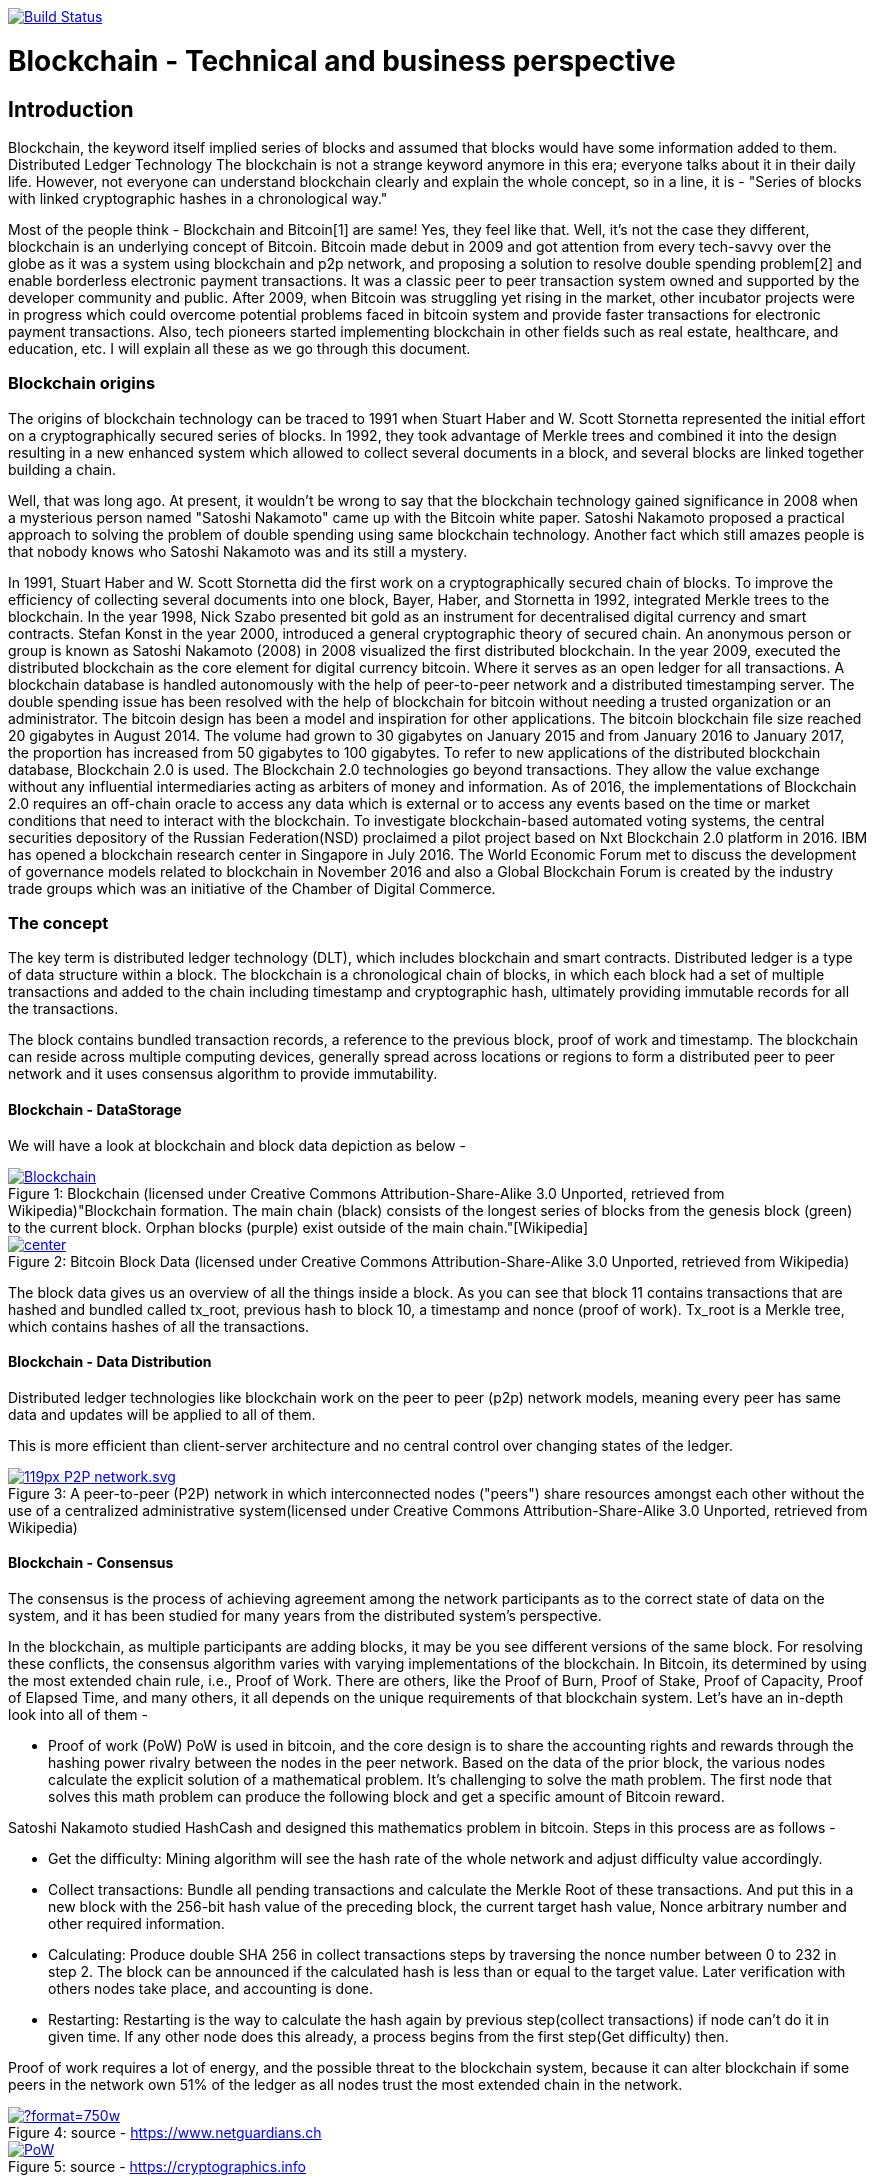 image:https://travis-ci.org/akhampariya/blockchainpaper.svg?branch=master["Build Status", link="https://travis-ci.org/akhampariya/blockchainpaper"]

= Blockchain - Technical and business perspective
:showtitle:
:page-title: Blockchain - Technical and business perspective
:page-description: This is a report compiling the study on blockchain from technical and business perspective

== Introduction

Blockchain, the keyword itself implied series of blocks and assumed that blocks would have some information added to them. Distributed Ledger Technology
The blockchain is not a strange keyword anymore in this era; everyone talks about it in their daily life.
However, not everyone can understand blockchain clearly and explain the whole concept, so in a line, it is - "Series of blocks with linked cryptographic hashes in a chronological way."

Most of the people think - Blockchain and Bitcoin[1] are same! Yes, they feel like that. Well, it's not the case they different, blockchain is an underlying concept of Bitcoin.
Bitcoin made debut in 2009 and got attention from every tech-savvy over the globe as it was a system using blockchain and p2p network, and proposing a solution to resolve double spending problem[2] and enable borderless electronic payment transactions. It was a classic peer to peer transaction system owned and supported by the developer community and public. After 2009, when Bitcoin was struggling yet rising in the market, other incubator projects were in progress which could overcome potential problems faced in bitcoin system and provide faster transactions for electronic payment transactions. Also, tech pioneers started implementing blockchain in other fields such as real estate, healthcare, and education, etc. I will explain all these as we go through this document. 

=== Blockchain origins

The origins of blockchain technology can be traced to 1991 when Stuart Haber and W. Scott Stornetta represented the initial effort on a cryptographically secured series of blocks. In 1992, they took advantage of Merkle trees and combined it into the design resulting in a new enhanced system which allowed to collect several documents in a block, and several blocks are linked together building a chain.

Well, that was long ago. At present, it wouldn't be wrong to say that the blockchain technology gained significance in 2008 when a mysterious person named "Satoshi Nakamoto" came up with the Bitcoin white paper. Satoshi Nakamoto proposed a practical approach to solving the problem of double spending using same blockchain technology. Another fact which still amazes people is that nobody knows who Satoshi Nakamoto was and its still a mystery.

In 1991, Stuart Haber and W. Scott Stornetta did the first work on a cryptographically
secured chain of blocks. To improve the efficiency of collecting several documents into one block,
Bayer, Haber, and Stornetta in 1992, integrated Merkle trees to the blockchain.
In the year 1998, Nick Szabo presented bit gold as an instrument for decentralised digital currency
and smart contracts. Stefan Konst in the year 2000, introduced a general cryptographic theory of
secured chain.
An anonymous person or group is known as Satoshi Nakamoto (2008) in 2008 visualized the first
distributed blockchain. In the year 2009, executed the distributed blockchain as the core element for
digital currency bitcoin. Where it serves as an open ledger for all transactions. A blockchain
database is handled autonomously with the help of peer-to-peer network and a distributed
timestamping server. The double spending issue has been resolved with the help of blockchain for
bitcoin without needing a trusted organization or an administrator. The bitcoin design has been a
model and inspiration for other applications.
The bitcoin blockchain file size reached 20 gigabytes in August 2014. The volume had grown to 30
gigabytes on January 2015 and from January 2016 to January 2017, the proportion has increased from 50
gigabytes to 100 gigabytes.
To refer to new applications of the distributed blockchain database, Blockchain 2.0 is used. The
Blockchain 2.0 technologies go beyond transactions. They allow the value exchange without any
influential intermediaries acting as arbiters of money and information.
As of 2016, the implementations of Blockchain 2.0 requires an off-chain oracle to access
any data which is external or to access any events based on the time or market conditions that need
to interact with the blockchain. To investigate blockchain-based automated voting systems, 
the central securities depository of the Russian Federation(NSD) proclaimed a pilot project based
on Nxt Blockchain 2.0 platform in 2016. IBM has opened a blockchain research center in
Singapore in July 2016. The World Economic Forum met to discuss the development of governance
models related to blockchain in November 2016 and also a Global Blockchain Forum is created by
the industry trade groups which was an initiative of the Chamber of Digital Commerce. 

=== The concept

The key term is distributed ledger technology (DLT), which includes blockchain and smart contracts. Distributed ledger is a type of data structure within a block. 
The blockchain is a chronological chain of blocks, in which each block had a set of multiple transactions and added to the chain including timestamp and cryptographic hash, ultimately providing immutable records for all the transactions. 

The block contains bundled transaction records, a reference to the previous block, proof of work and timestamp. The blockchain can reside across multiple computing devices, generally spread across locations or regions to form a distributed peer to peer network and it uses consensus algorithm to provide immutability.

==== Blockchain - DataStorage

We will have a look at blockchain and block data depiction as below - 

.Blockchain (licensed under Creative Commons Attribution-Share-Alike 3.0 Unported, retrieved from Wikipedia)"Blockchain formation. The main chain (black) consists of the longest series of blocks from the genesis block (green) to the current block. Orphan blocks (purple) exist outside of the main chain."[Wikipedia]

[#img-blockchain]
[caption="Figure 1: ",link=https://upload.wikimedia.org/wikipedia/commons/9/98/Blockchain.svg]
image::https://upload.wikimedia.org/wikipedia/commons/9/98/Blockchain.svg[]


.Bitcoin Block Data (licensed under Creative Commons Attribution-Share-Alike 3.0 Unported, retrieved from Wikipedia)
[#img-blockdata]
[caption="Figure 2: ",link=https://upload.wikimedia.org/wikipedia/commons/thumb/5/55/Bitcoin_Block_Data.svg/900px-Bitcoin_Block_Data.svg.png]
image::https://upload.wikimedia.org/wikipedia/commons/thumb/5/55/Bitcoin_Block_Data.svg/900px-Bitcoin_Block_Data.svg.png[center]


The block data gives us an overview of all the things inside a block. As you can see that block 11 contains transactions that are hashed and bundled called tx_root,  previous hash to block 10, a timestamp and nonce (proof of work). Tx_root is a Merkle tree, which contains hashes of all the transactions. 

==== Blockchain - Data Distribution

Distributed ledger technologies like blockchain work on the peer to peer (p2p) network models, meaning every peer has same data and updates will be applied to all of them. 

This is more efficient than client-server architecture and no central control over changing states of the ledger. 



.A peer-to-peer (P2P) network in which interconnected nodes ("peers") share resources amongst each other without the use of a centralized administrative system(licensed under Creative Commons Attribution-Share-Alike 3.0 Unported, retrieved from Wikipedia)
[#img-p2p]
[caption="Figure 3: ",link=https://upload.wikimedia.org/wikipedia/commons/thumb/3/3f/P2P-network.svg/119px-P2P-network.svg.png]
image::https://upload.wikimedia.org/wikipedia/commons/thumb/3/3f/P2P-network.svg/119px-P2P-network.svg.png[]

==== Blockchain - Consensus 

The consensus is the process of achieving agreement among the network participants as to the correct state of data on the system, and it has been studied for many years from the distributed system's perspective. 

In the blockchain, as multiple participants are adding blocks, it may be you see different versions of the same block. For resolving these conflicts, the consensus algorithm varies with varying implementations of the blockchain. In Bitcoin, its determined by using the most extended chain rule, i.e., Proof of Work. There are others, like the Proof of Burn, Proof of Stake,  Proof of Capacity, Proof of Elapsed Time, and many others, it all depends on the unique requirements of that blockchain system. Let's have an in-depth look into all of them - 

* Proof of work (PoW)
PoW is used in bitcoin, and the core design is to share the accounting rights and rewards through the hashing power rivalry between the nodes in the peer network. 
Based on the data of the prior block, the various nodes calculate the explicit solution of a mathematical problem. It’s challenging to solve the math problem. The first node that solves this math problem can produce the following block and get a specific amount of
Bitcoin reward. 

Satoshi Nakamoto studied HashCash and designed
this mathematics problem in bitcoin. Steps in this process are as follows - 

** Get the difficulty: Mining algorithm will see the hash rate of the whole network and adjust difficulty value accordingly.

** Collect transactions: Bundle all pending transactions and calculate the Merkle Root of these transactions. And put this in a new block with the 256-bit hash value of the preceding block, the current target hash value, Nonce arbitrary number and other required information.

** Calculating: Produce double SHA 256 in collect transactions steps by traversing the nonce number between 0 to 232 in step 2. The block can be announced if the calculated hash is less than or equal to the target value. Later verification with others nodes take place, and accounting is done. 

** Restarting:  Restarting is the way to calculate the hash again by previous step(collect transactions) if node can't do it in given time. If any other node does this already, a process begins from the first step(Get difficulty) then. 

Proof of work requires a lot of energy, and the possible threat to the blockchain system, because it can alter blockchain if some peers in the network own 51% of the ledger as all nodes trust the most extended chain in the network.

.source - https://www.netguardians.ch
[#pow]
[caption="Figure 4: ",link=https://static1.squarespace.com/static/551aff08e4b037a3bf1ac8c0/t/585bfb9bd2b857c3325a6c96/1482423207242/?format=750w]
image::https://static1.squarespace.com/static/551aff08e4b037a3bf1ac8c0/t/585bfb9bd2b857c3325a6c96/1482423207242/?format=750w[]

.source - https://cryptographics.info
[#pow]
[caption="Figure 5: ",link=https://cryptographics.info/wp-content/uploads/2018/01/resized/1224/0/65/0/0/0/PoW.png]
image::https://cryptographics.info/wp-content/uploads/2018/01/resized/1224/0/65/0/0/0/PoW.png[]

* Proof of Stake (PoS)
PoS was mentioned in the first bitcoin project, but it
wasn't used because of the robustness and other reasons. 
The initial application of PoS is PPCoin. The concept of this PoS algorithm is based on the age of coin. The coin age is calculated by multiplying its value by the period after it was produced. 
The longer any node keeps the coins, the more advantages it can get in the peer network. Coin holders will also receive a certain reward according to the how long they hold these coins.

PoS promotes the coins dwellers to increase the holding time. With the idea of coin age, the blockchain is no longer entirely relying on the PoW and efficiently solves problems of PoW. Ultimately, PoS improves the security of blockchain with the increasing value in the blockchain. The hackers or malicious peers need to acquire a massive number of coins and hold them long enough to attack. 

.source - https://cryptographics.info
[#pow]
[caption="Figure 6: ",link=https://cryptographics.info/wp-content/uploads/2018/01/resized/1224/0/65/0/0/0/PoS.png]
image::https://cryptographics.info/wp-content/uploads/2018/01/resized/1224/0/65/0/0/0/PoS.png[]

* Delegated proof of stake (DPOS )

Satoshi Nakamoto initially designed bitcoin in such a way that participants could use the CPU power to mine and hashing power could match the peer nodes in the network. The idea behind this was to give each node equal opportunity to participate in the decision-making of the blockchain. As the technology evolved and bitcoin is rising, people came up with special mining machines. Owning multiple of such machine gives you more hashing power, and ordinary miners can rarely create any new blocks. 

Top N nodes are elected in the network which has higher stakes and hashing power(At least 50% stakeholders would believe that enough decentralization is there)to have accounting rights and create blocks. 
The DPoS seems to be more power-saving and efficient than PoS and PoW.

.source - https://cryptographics.info
[#pow]
[caption="Figure 7: ",link=https://cryptographics.info/wp-content/uploads/2018/01/resized/1224/0/65/0/0/0/DPoS.png]
image::https://cryptographics.info/wp-content/uploads/2018/01/resized/1224/0/65/0/0/0/DPoS.png[]


* Practical Byzantine Fault Tolerance (PBFT)

Practical Byzantine Fault Tolerance could be an excellent method to resolve the transmission errors. This consensus algorithm works on communication between the master node and client node, and has five stages as below - 

** Request
The master node creates a timestamp for the request coming from the client node.

** Pre-Prepare
The master node registers the request message came from the client node, assign an order number and broadcasts a pre-prepared message other server nodes. They determine whether to accept or reject the request.

** Prepare
If any node accepts the request, it broadcasts a prepare message to all the other nodes and receives the prepare messages from the other nodes. If the majority of nodes accept the invitation, they will move to commit stage.

** Commit
All nodes in commit state will send commit message to each other. In the meantime, if a server node receives 2f+1 commit messages, it could consider that maximum nodes agree to accept the request, and executes the instructions within request message.

** Reply
Once instructions are executed, server node needs to respond to the client node. If the client could not get the reply due to network delay server nodes will have the request held, or if instructions have been executed already, server nodes only need to transmit the reply message repeatedly.


* Raft

Raft algorithm was proposed in 2013 by Standford's Ongaro and others. Raft attains the same effect as Paxos(which was hard to understand in 90's) and is more suitable for engineering implementation.

Raft cluster contains five server nodes, and each node will have three states, i.e., leader, follower, and candidate. The leader handles all requests from clients. Out of five, maximum two nodes can crash at the same time, and three will work in the cluster


.source -https://blog.acolyer.org/2015/03/12/in-search-of-an-understandable-consensus-algorithm/
[#pow]
[caption="Figure 8: ",link=https://blog.acolyer.org/2015/03/12/in-search-of-an-understandable-consensus-algorithm/]
image::https://adriancolyer.files.wordpress.com/2015/03/raft.jpg[]

==== Blockchain - Read/Write
As its a distributed ledger, everyone, who owns a decent computer with enough power, is allowed to use the source code and read-write ledger state.

However, these can be controlled based on what kind of blockchain you are using, i.e., permissioned or permissionless. Bitcoin is a permissionless blockchain technology; anyone can download and start using it.

===== Permissionless blockchain
The permissionless blockchain is publicly owned blockchain network, where anyone and can join the network without any signup process or verification and start contributing to reading/writing process of the ledger.  Bitcoin is widely known example for such blockchain, and there are more.

===== Permissioned blockchain
The permissioned blockchain is private blockchain where membership is required in some form.  To use permissioned blockchain network, we need to meet some predefined criteria. 
Permissioned blockchains are generally company owned. 

===== Public vs Private 
Now we know that two kinds of blockchains are there already. These can be further categorized based on the access provided to users in the network. A Permissionless blockchain may be public or private. Similarly, a permissioned blockchain can be public or private. 

== Bitcoin

Bitcoin, the name is well suited and catch attention from tech-savvy people. I have already discussed a little bitcoin earlier in this paper. 

Bitcoin tales started in 2008 when Satoshi Nakamoto, proposed a solution to solve double spending problem and ditch central authorities those who take over the transaction from our very hands and take much time to process along with a fee.

=== Why did we need it? or not 

Earlier when we did not have any currency, people used to trade stuff like crops, goods, etc. and fulfill their daily needs. But later on, the concept of currency was developed. It evolved and led to paper money in exchange for gold with world bank.  Later on, keeping gold was not an option anymore, and government can print currency whenever in need. Printing money wasn't a problem, but it caused to inflection and became invaluable over time. What we could purchase with 1 Unit is way costly nowadays. 

Another problem was that people were stacking money in banks and banks could lend the same money up to 90% back to people. These financial institutions were acting as a central authority to circulate cash within society, and all the transactions, going through the are chargeable. This ultimate business model was efficient for financial institutions but not good for people who need privacy and security. 
Satoshi Nakamoto, rescued us by proving a practical approach to solve these problems.

In the financial sector, Bitcoin is the very first application to demonstrate tremendous potential. However, it also attracts government authorities to utilize such powerful technology and implement blockchain in a centralized manner. It may be for currency or maintaining other government affairs. Similarly, other tech giants and financial institutes are also exploring blockchain. 

Bitcoin solves two problems - Double spending and Byzantine Generals problem. Double spending refers to idea where people or any institute reuses the currency in more than one transaction at the same time. When using the traditional money, double spending isn't happening but if financial institutions maintain their ledgers and can produce this scenario all the time. Double spending can also be solved by internet transactions where centralized trusted institutions are used. 

The other problem - Byzantine generals problem is related to distributed systems. In a distributed network, data amongst nodes can be distributed in peer to peer network, but there are chances that data could be attacked by hackers or malicious users to alter contents of data, compromising data consistency on nodes in the peer network. To identify tempered information, normal nodes would have to validate this data across other nodes, resulting in the need for corresponding consensus algorithm. 

Other things to consider - 
Privacy?
Its okay to trade with cash as you don't need to tell anybody how much or less you are paying. But with if you want to pay the more significant amount, you would probably need to use banks or any other institution to make that transaction.  Suppose I want to pay $2000 to my friend, using bank and banks will know how much I have paid to whom. 

No privacy at all ...

But, with bitcoin, nobody knows anything except two parties involved in the exchange.

Fees?
Suppose, I want to send money to some friend in India, I have to go through my bank/local reserve bank/federal reserve/international wire system and at last recipients bank. At each step, there will be a small fee applied to the transaction as no institution will do it for free. 

But, with bitcoin, I have to pay a small fee once not twice or thrice for my transaction no matter what.

Human Error?
People tend to make mistakes so they can send money to the wrong account, or the bank system could be compromised.
Or, there may be chances that government prints money without letting you know. The currency flow in the market will increase, and ultimately the value will be down. 

But with bitcoin, there is a limited number of coins supplied in the network. only 21,000,000 coins.

Who is backing paper money?

Trust. 
No more comments on this. 

Bit resolves all these problems faced by us. But there are some limitations and area of improvement for bitcoin, and new alternatives are born, in the market. 

== Etherium

Ethereum is another approach to resolve problems which couldn't be addressed using bitcoin. It is an open-source blockchain-based distributed public computing platform and operating system which also feature smart contract functionality. "It supports a modified version of Nakamoto consensus via transaction based state transitions." Vitalik Buterin is a co-founder of Ethereum, and he analyzed the Bitcoin protocol, and it’s weaknesses, and proposed how this new solution approaches them as a “next generation smart contract & decentralized application platform.”

Etherium is a cryptocurrency as well as a platform to provide smart contracts. It supports web 3.0 to create decentralized web applications as well. 

Like its antecedent Bitcoin, Ethereum is also a protocol and network. Its native currency is called "Ether" or "ETH." People within Ethereum network transact with this currency, or if there are smart contracts, this currency will be used for the gas payments. 

We can safely say that Ethereum is similar to bitcoin and other cryptocurrencies, which means that owners can use Ether for payments or keep it for longer times and possibly achieve capital gains from its growing value. As if today the value of Ether is  $722.34 and it up to $1200 in the past. 

According to the official website, during the initial presale. 60 million ether were created, and 12 Million to support development fund. Nowadays approx five ETH are produced per block.

=== How is it different?

The Bitcoin gives one unique application of blockchain technology, a p2p electronic cash system that facilitates online Bitcoin transactions. So, Bitcoin blockchain network is used to keep track bitcoins and ownership of coins. On the other hand, the Ethereum blockchain network allow running the code of any decentralized application, such as web 3.0 applications and smart contracts.

In the Ethereum network mining is different from bitcoin. The minor work to gain Ether or ETH. These are the type of crypto network's token that fuels the blockchain system and Ethereum network. Exceeding the capability for the trading cryptocurrency, Ethereum also allows application developers to pay for transaction fees and services on the Ethereum network.

Now we refer it ETH as A next generation blockchain. I would also like to list few bullet points to give a bright idea about it.

* Faster transaction times - The Ethereum the block time about 14 to 15 seconds while Bitcoin has 10 minutes. Ethereum uses the Ghost protocol to achieve this.

* Economic model - Ethereum issues the same quantity of Ether each year ad infinitum while Bitcoin block rewards halve every four years, so over the time bitcoin mining is not an option.

*  Costing  - It depends on the computational complexity, bandwidth use, and storage needs. Bitcoin transactions compete equally with each other. Costing is called Gas in Ethereum blockchain and is limited per block, on the other hand, it is defined by the block size in Bitcoin.

* Crowd-funding - Ethereum was crowd-funded by developer community groups and companies. On the other hand,  Bitcoin was released to the community. The early miners control most of the coins in the Bitcoin network. 

* Pool mining - Using the Ghost protocol rewarding stale blocks, Ethereum controls centralized pool mining, so miners in the mining pools won't have any advantage such as pool regarding block propagation.

* Hashing - Ethereum promotes decentralized mining by people using their GPU’s and uses a memory hard hashing algorithm named Ethash that alleviates against the use of ASICS hardware which is very efficient and dominating for Bitcoin mining. 

Apart from these, the beauty lies in Ethereum Virtual Machine. 
It focuses on implementing security and executing untrusted code by workstations around the globe. More specifically we can say this project is designed to prevent Denial-of-service (DOS) attacks, which have become somewhat famous in the blockchain world. Moreover, the  Ethereum Virtual Machine guarantees programs do not mess with each other’s state, providing communication can be established without any potential interference. It's entirely isolated from main network and ideal for testing smart contracts and decentralized applications. Its based on Solidity language but there are other implementations in Ruby, C++, Python and some other coding languages. 

Now let's have a glance at the visual representation of Smart Contract, Decentralized application, and EVM after all this reading - 

.source - https://www.edureka.co/
[#evm]
[caption="Figure 9: ",link=https://d1jnx9ba8s6j9r.cloudfront.net/blog/wp-content/uploads/2018/01/What-is-ethereum-EVM-edureka-768x280.png]
image::https://d1jnx9ba8s6j9r.cloudfront.net/blog/wp-content/uploads/2018/01/What-is-ethereum-EVM-edureka-768x280.png[]

.source - https://www.edureka.co/
[#dao]
[caption="Figure 10: ",link=https://d1jnx9ba8s6j9r.cloudfront.net/blog/wp-content/uploads/2018/01/What-is-ethereum-dao-example-edureka-485x300.png]
image::https://d1jnx9ba8s6j9r.cloudfront.net/blog/wp-content/uploads/2018/01/What-is-ethereum-dao-example-edureka-485x300.png[]

.source - https://www.edureka.co/
[#dapp]
[caption="Figure 11: ",link=https://d1jnx9ba8s6j9r.cloudfront.net/blog/wp-content/uploads/2018/01/What-is-ethereum-dapp-example-edureka-293x300.png]
image::https://d1jnx9ba8s6j9r.cloudfront.net/blog/wp-content/uploads/2018/01/What-is-ethereum-dapp-example-edureka-293x300.png[]

ZCash is a cryptocurrency like the bitcoin but with increased security and allows anonymity features. It helps in shielding the transactions by obscuring the parties and amounts of transactions. Zerocoin employs zero-knowledge proofs in the way of unlinkability, to prevent transaction graph analyses. This protocol indicates that any coin that passes through this is untraceable. Zerocoin does neither rely on digital signatures to validate coins nor does it require a central bank to prevent double spending. Zerocoin authenticates that they belong to a public list of valid coins (which can be maintained on the blockchain). Users may periodically “wash” their bitcoins via the Zerocoin protocol. So, it can be called as a decentralized mix.
However, regular transactions must happen through bitcoin for the following reasons:
* ZCash requires longer to verify at a 128-bit security hash. Also, it needs to be broadcasted in the network and verified by each node. This increases the cost significantly higher than a bitcoin. 
* ZCash has fixed denominations. 

Zerocash can carefully instantiate the cryptographic ingredients of the construction to implement zk-SNARK. (Succinct Non-interactive ARgument of Knowledge or publicly-verifiable preprocessing zero knowledge SNARK).  It can be applied in two ways – mint transactions and pour transactions. 
* Mint transactions: It allows a user to convert a specified number of non-anonymous bitcoins into the same amount of zero coins belonging to a specified Zerocash address. The Zerocash node maintains a Merkle tree (hash tree in which every node is hashed with the labels of the child nodes). The mint transaction specifies the coin's value, owner address, and serial number(unique). It employs an SHA-256 hash function and hides both the coin's value and owner address.

 * Pour transactions: It allows a user to make a private payment, by consuming some of the owner’s coins in order to produce new coins. Roughly, a pour transaction, for (up to) two input coins and (up to) two output coins, involves proving, in zero knowledge, that:
    • the user owns the two input coins;
    • each one of the input coins appears in some previous mint transaction or as the output coin of some previous pour transaction; and
    • the total value of the input coins equals the absolute value of the output the coins.

* Industry usage

In April 2018, Circle, the provider of crypto-investment options, added Zcash to its list. 
It can help to build Internet payment and privacy infrastructure. A study was conducted to about the linkability of ZCash. ZCash has two types of addresses: Z-addresses and t-addresses. Transactions between z and t addresses do not obscure the transaction amount thereby increasing the chances of traceability. But any transactions involving only Z-addresses are private. 

== Others

Apart from the mainstream block-chain technology currencies otherwise known as Crypto-currency, there are various other block-chains that are prominent and widely dominate the crypto-economy
* Litecoin (LTC)
Litecoin came into the block chain technology scene in the year 2011, and was among the initial candidates following bitcoin and was often referred to as ‘silver to Bitcoin’s gold.’ It was created by Charlie Lee, an MIT graduate, and former Google engineer. Litecoin is based on an open source global payment network that is autonomous and uses "script" as a working proof, which can be decoded with the help of consumer grade CPUs. 
Although Litecoin is similar to Bitcoin in various ways, it has a faster block generation rate and hence offers a quicker transaction confirmation. It is not only popular amongst developers; there are a growing number of merchants who accept Litecoin.

*  Ripple (XRP)
Ripple is a real-time global settlement network that offers instant, precise and inexpensive international payments. Ripple enables banks to settle overseas payments in real time, with end-to-end transparency, and at cheaper rates. Since its inception in 2012, Ripple’s blockchain tech has a market capital of $1.26 billion, and its consensus ledger -- its method of confirmation -- doesn’t require mining, a feature that sets it apart from bitcoin and altcoins. Since Ripple’s structure doesn't need mining, it reduces the usage of computing power and minimizes network latency. 
Ripple business approach is to distribute its value in a certain way that it effectively incentivizes specific behaviors. It plans to distribute XRP primarily through business development deals, dedicated incentives to liquidity providers who offer tighter spreads for payments and selling XRP to institutional buyers interested in investing in XRP. 
* Monero (XMR)
Monero is a secure, private and untraceable block chain method. This open-source cryptocurrency was released in April 2014 and soon bagged tremendous interest among the cryptography community and block-chain enthusiasts. 
The development of this cryptocurrency is entirely donation-based and is mostly community-driven. Monero was released with a strong focus on decentralization and scalability and enables complete privacy by using a special technique called ‘ring signatures.’ With this technique, it would appear as a group of cryptographic signatures with exception of having at least one real participant – but since they all appear valid, the real one cannot be isolated or traced.
* Dash
Dash formerly known as Darkcoin is a more secretive version of Bitcoin. Dash offers more anonymity as it works on a decentralized master code network that makes transactions almost untraceable. Launched in January 2014, Dash experienced an increasing popularity in a short span of time. This cryptocurrency was created and developed by Evan Duffield and can be mined using a CPU or GPU. In March 2015, ‘Darkcoin’ was revamped to Dash, which stands for Digital Cash and operates under the alias DASH. Although rebranded the technological features such as Darksend, InstantX remained unchanged.
In conclusion, Bitcoin continues to lead the pack of blockchain technology icons, regarding market capitalization, user base, and popularity. Nonetheless, it’s peers such as Ethereum and Zcash which are being used more for enterprise solutions are becoming popular, while some altcoins are being endorsed for superior or advanced features with regards to Bitcoins. Going by the current trend, blockchain technology is here to stay but how many of them will emerge leaders amid the growing competition, only time will tell.

There are many more blockchain based solutions and cryptocurrencies.

== Complexity

According to Harvard business review, blockchain is not a “disruptive” technology, which can attack a traditional business model with a lower-cost solution and overtake incumbent firms quickly. The blockchain is a foundational technology: It has the potential to create new foundations for our economic and social systems. But while the impact will be enormous, it will take decades for blockchain to seep into our economic and social infrastructure. The process of adoption will be gradual and slower due to its complexity. It is yet to be explored by many users to realize its true value. As the scale of its research increases, businesses will require an institutional change to get used to it.

Financial institutions, government and other retail industries all transact with consumers, and they will be notified of transactions via email, instant SMS or paper mails to their residence. Out of all, I think financial and retail industry have favorably adopted online technologies, providing consumers with the capability to access all sort of statements of the transactions and accounts and manage them online through a web portal or mobile application. But this is not the case with governments, it is more challenging, owing to many circumstances, including law, emerging in complicated business processes along with different technology and systems.

The governments of different nations are advancing with the digital agenda to face these challenges. Often they use web portals and mobile applications to provide a service(s) to consumers which acts as a gateway and operated by individual agencies with some level of trust and security. Some of the governments are more superior, implementing technologies such as omnichannel to provide an integrated account view. 

I could see the challenge from my perspective; I handle many online accounts, and many of them require attention while some don't. I will rely on getting notifications for important one with a to-do list type of information via the link. Complexity rises for when there are crossovers and connections between multiple things, such as SSN, tax, and employment are well connected and require dealing with government agencies all the time. 

In such case, I tend to comply with administrative requirements; I retain all paper records all transaction which needs some effort in organizing and stacking and requires physical space to store them. 

I live in the dilemma that which records to retire after the particular time. To save space and efforts I may scan everything and form a digital collection of all the paper records, but its still going to be the pain as it would have it's own complexity and costs. I think financial institutions and others could afford to consolidate all my records and keep them in a secure place which I choose. 

However, such system would need to be structured in such way that it provides the results of each action done, exempli gratia, payment transaction notifications, medical services offered, entitlement cards accepted and many more. This structure needs to be consistent something and follow proper amendments such as Fintech SWIFT format. And also provide access independent of any device any platform along with all the records in chronological order.

To implement blockchain in any industry, we have to consider the properties of the decentralized system over the centralized system and evaluate how decentralized solution may benefit the industry in long-term prospect. Till now in this report, I might have been favoring the blockchain, but it requires profound observation of the problem and ways to take advantage of blockchain technology and implement it. The fundamental properties we need to discuss or have a look for determining complexity perspective, are as below - 

Public Verifiability - Determine the correctness of system state. In DLTs, peers or minors in the network verifies the system state, while in a centralized system, we don't have a way to confirm as we do in decentralized systems, and it's more like we trust a central entity to provide use correct system state.  Suppose, in a relational database; an employee runs a query and updates wrong information, that information becomes truth as soon as executed and updated in the database, and can be corrected with human observation and correction.

Transparency - Transparency of data and process for updating system state and observer audience.

Privacy - This is an essential aspect of any system and can be easily achieved in centralized systems.

Integrity - It requires some sort of public verifiability to ensure the retrieved information is correct or not. 

Redundancy - Retaining data on multiple systems generates redundancy, and there significance and requirement are different in both systems. 

Trust - Having authority to provide read/write access to a system. 

Consider these facts; an industry can conclude adopting the blockchain technology. However, there is a tradeoff between privacy and transparency while deciding to implement the blockchain systems. Either a system full transparent by providing all information or private by hiding all info.  DTL can ensure privacy as well as public verifiability without compromising any individual's information with heavy usage of cryptography. Using such systems have their own merits and demerits such as Zerocash is a digital currency which provides full anonymous transactions with expensive hashing techniques. 

I have read a lot about the blockchain use cases over time and really couldn't see a clear use case to implement the decentralized solution. According to a research paper (Do you need blockchain), below flowchart simplify the process of choosing whether you want to apply blockchain solution or not. 

.source - https://eprint.iacr.org/2017/375.pdf
[#scm]
[caption="Figure 12: ",link=https://78.media.tumblr.com/4d0fcfc8b073ff4d498912f8c04148be/tumblr_p3qic2DWV21qzx36ho1_1280.png]
image::https://78.media.tumblr.com/4d0fcfc8b073ff4d498912f8c04148be/tumblr_p3qic2DWV21qzx36ho1_1280.png[]


== Use cases

First applications of Blockchain are Bitcoin and Ethereum, but there is still a to explore and familiarize with its uncovered uses. Let us discuss a few use cases here. Firstly, if you think about the online verification of card and badges, you will have to scan the card or punch in the number to verify if this authentic. The reason why it is not efficient is that of the cost of services that are hosted in the cloud. In contrast with the use the Blockchain, we don’t have to build our identity infrastructure as we will be using Ethereum’s open Blockchain to store the details of identity and query it.
Secondly, you cannot tamper the data that uses blockchain technology. When the records are stored in paper ledgers, they can tamper quickly, but a blockchain which is the linked chain of data blocks cannot tamper. Since the blockchain is inside the computer the thought of physical damage is ruled out. Each block has a hash id of previous block’s hash which binds them tightly together and makes it hard to tamper.  Even if someone tampers the records, it is known or visible. 
Here is the diagram that explains the complete scenario, 

.source - https://hackernoon.com/popular-use-cases-of-blockchain-technology-you-need-to-know-df4e1905d373
[#scm]
[caption="Figure 12: ",link=https://cdn-images-1.medium.com/max/2000/1*vvWKteUhigqyX4D-UoYlxQ.png]
image::https://cdn-images-1.medium.com/max/2000/1*vvWKteUhigqyX4D-UoYlxQ.png[]

ICOs – the checkout travel chain is the new way for getting investments. With the help of this, anyone anywhere can become an investor. ICOs offer something called tokens are stored in Blockchain wallet and can be used to pay for the services to your company. Theoretically, you can see them like stocks and shares which you can also sell or exchange them when its value increases - these are digital assets.
Blockchain network can be used to create digital contracts. For contracts between any two parties where once does not stick to the consent can come to the rescue of digital contracts. In an example of the tenant not paying the landlord on a monthly basis, a consistent code can be written which tells the computer to transfer the amount from tenant’s back account to landlord’s bank account. Another good example is to enforce the digital contract if the client refuses to pay for the services provided. 
Digital voting is another big use case of block chain technology. It is believed that number of participants that come out, stand in queue and vote are less and lessening each year. What if could let people sit at home and vote for their desired candidate. There are many security concerns to that because hackers can simply Dmodify your data or can know which candidate you are voting for. So to avoid this Blockchain is used which can provide anonymity and better security and can bring in more participants.
We know that data can be on free storage services like Gmail and Dropbox, but it is very hard not to think if our files are read or peeped in by cloud services host. On the other hand, data on blockchain are decentralized and is stored on different computers on the network with high encryption. There is also the provision to rent out our storage if you have excess space locally. To combine, this will provide increased efficiency and reduced costs, control of customer and high-level trust in the repository or transactional data.
Gun safety is another one where blockchain can be used to track the gun ownership and possession related information. It can be used to monitor the criminal id history and attempts to purchase which is very important with all the recent news of the illegal and unethical use of guns in the United States.

To implement the blockchain, there seem to be various use cases, and we will discuss most relevant one now. 

==== Supply Chain Management 

Supply Chain Management (SCM) consists of various intermediate storage and production cycles for the flow of goods and services until they reach the final destination. Typically, many firms cooperate and trade on a global scale within a given product supply chain. This leads to complexity of managing the whole life cycle of the product and expenses for inventory, processes, and failure detection management are pretty expensive. Nowadays many companies like Everledger, are in the market with their blockchain based solutions and these can help in improving the efficiency of the supply chain in the long run.



.source - https://aqurus.ca/
[#scm]
[caption="Figure 13: ",link=https://aqurus.ca/wp-content/uploads/2018/01/blockchain-example.png]
image::https://aqurus.ca/wp-content/uploads/2018/01/blockchain-example.png[]

==== Payments

The payment transactions take multiple steps, and banks do not settle them immediately. In the event that Alice needs to exchange $100 to Bob, Alice's record is charged with $100 and Bob's record ought to be credited with the same sum. On the off chance that the records are at a similar bank, the bank can just apply these progressions to their books on the grounds that the aggregate charge furthermore, credit measure of the bank stays indistinguishable. In the event that Alice in any case, has her record at bank An and Bob at bank B, the aggregate charge of bank A progressions while charging Alice's record. Correspondingly, if Bank B credits Bob's record without charging another record with the same esteem, the total of all charges and all credits at Bank B would never again be equivalent. This can be comprehended, if every one of the banks has a record with the other bank (generally alluded to as a Nostro account). At that point, bank A could charge Alice's record and credit B's account while bank B would charge A's record and credit Bob's account while adjusting the particular Nostro account. By and by this would prompt huge obligations between bank.

.source - http://www.paymentscardsandmobile.com/
[#payments]
[caption="Figure 14: ",link=http://www.paymentscardsandmobile.com/wp-content/uploads/2016/03/Figure-1_-Components-of-a-Payments-Network-Traditional-vs-Blockchain-768x363.jpg]
image::http://www.paymentscardsandmobile.com/wp-content/uploads/2016/03/Figure-1_-Components-of-a-Payments-Network-Traditional-vs-Blockchain-768x363.jpg[]

Ripple is one of the blockchain solutions for achieving smoother payment transactions. 

.source - https://cdn.dealstreetasia.com
[#payments]
[caption="Figure 15: ",link=https://cdn.dealstreetasia.com/uploads/2016/09/Ripple-e1474265508757.png]
image::https://cdn.dealstreetasia.com/uploads/2016/09/Ripple-e1474265508757.png[]


==== Decentralized Autonomous Organizations

A Decentralized Autonomous Organizations (DAO) is an association that is run self-rulingly through an arrangement of brilliant contracts. As opposed to customary associations or organizations, there is no focal control or administration. Rather, a DAO is characterized by a set of standards encoded in keen gets that characterize how the DAO carries on and how it develops. Commonly, a DAO has numerous speculators that at that point choose by voting how the assets of the DAO ought to be contributed. As the objective of such an association is to be administered in a totally decentralized manner and the speculators, for the most part, don't know or believe each other, a permissionless blockchain is normally a solid match for such a plan: The framework is required to 
store some state, and numerous commonly doubting and conceivably obscure journalists exist. Decentralized self-ruling associations are, be that as it may, an uncommon case. For a few applications, a devoted permissioned blockchain might be helpful for a solitary DAO. Much of the time, be that as it may, DAOs don't require their own particular blockchain yet are more qualified to expand over a current blockchain with an officially existing money.

.source - https://blockchainhub.net
[#payments]
[caption="Figure 16: ",link=https://media.blockchainhub.net/wp-content/uploads/2016/11/Top-down-organizations.png]
image::https://media.blockchainhub.net/wp-content/uploads/2016/11/Top-down-organizations.png[]

==== others 

** Automotive - Observe history of the vehicle from assembly to sale, improve parts management process

** Banking, Financial, Fintech - Streamline current cross-border payments processing and improve security, solve double spending 

** Cloud Storage - Cheaper decentralized systems transactions, Crowdsourcing unused cloud storage in the decentralized network

** Credit History - Chronological, accurate, transparent, and accessible credit reports 

** Cybersecurity - Improve validity of data integrity and reduce no single point of failures in systems

** Donations - Improve crowdfunding campaigns and prevent donations fraud with auditable trails

** Education - Improve academic credentials verification an d federated records of teachers and students 

** Energy - Provide competitively peer to peer energy transfer and smart utility metering

** Forecasting - Combine blockchain with machine learning algorithms to provide forecasts and history 

** Government and Voting - Verifiable audit trails to Reduce voter fraud, inefficiencies, Provide integrity of citizen registry data

** Gun Safety - Tracking gun title and ownership, criminal identity history, purchase, etc. 

** Human Resources - Improve background checks, payments, and benefits processes

** Insurance - Improve multi-party contracts, risk contract efficiency, claims adjudication, disputes 

** IoT - The capacity for IoT applications to offer transactional data to blockchains

** Law enforcement - The integrity of data evidence, a chronological chain of events

** Legal - Smart contracts with prescribed rules, termination dates, and convenience for appropriate individuals.

** Marketing - Bypass agents, providing more cost-effective advertisements

** Media - 
Control of ownership rights
Anti-piracy / copyright infringement
Use of smart contracts for artist pay/legal procedures
Cryptographic, secure, and anti-3rd party payments 

** Medical / Healthcare - 
Store secure patient databases on the blockchain
Improve Claims Adjudication process
Improve patient-to-hospital or patient-to-doctor transactions with transparency 
Over all Efficiency, privacy, and ownership of patient health data

** Public Transportation/Ride Sharing -
Streamline common transit process, more accurate payments for ride, gas, and wear and tear

** Real Estate - Transparency within contracts, property information verification, record decentralization, Record, track, transfer land titles

** Travel - Manage Passenger ID, boarding, passport, payments, and other documentation digitally and verify during travel

** Wills and Inheritances - Smart contracts to handle the legality of will and allocation of inheritances

An infographic view - 

.source - https://itsblockchain.com
[#info]
[caption="Figure 17: ",link=https://itsblockchain.com/wp-content/uploads/2016/10/Blockchain-Usecases-and-Startups.png]
image::https://itsblockchain.com/wp-content/uploads/2016/10/Blockchain-Usecases-and-Startups.png[]

=== Handson 
During this study I have been reading a lot of articles and papers to understand and implement the blockchain and decentralized solutions. I could do a basic implementation as below - 

* link:https://github.com/akhampariya/ipfs[IPFS]
* link:https://github.com/akhampariya/blockchainapp[Go Blockchain - demo]

=== Reference

* Karl W, Arthur G (2017) Do you need a Blockchain? - Retrieved from: https://eprint.iacr.org/2017/375.pdf
* Accenture (2015) Blockchain Technology: Preparing for Change, Retrieved from :https://www.accenture.com/ae-en/~/media/Accenture/next-gen/top-tenchallenges/challenge4/pdfs/Accenture-2016-Top-10-Challenges-04-Blockchain-Technology.pdf
* Ali, A. (2017). Blockchain Technology - ICANN58. Retrieved from https://www.slideshare.net/abderrahmanaitali/blockchain-technology-icann58
* Antonopoulos, A. M. (2015). Mastering Bitcoin. Sebastopol, CA: O'Reilly Media. BBN Times.(2017) : Promoting E Governance with blockchain Retrieved from: https://www.bbntimes.com/en/society/promoting-egovernance-with-blockchain
* bitcoincash.org. (2017). Bitcoin Cash. Retrieved from https://www.bitcoincash.org
* Blockchain S.A. (2017). Hash Rate. Retrieved from https://blockchain.info/de/charts/hashrate?daysAverageString=7
* Bourgi, S. (2017, October 18). Segwit2x: The Hard Fork That Failed to Activate. Hacked.com. Retrieved from https://hacked.com/segwit2x-the-hard-fork-that-failed-to-activate/
* Buterin, V. (2013, March 12). Bitcoin Network Shaken by Blockchain Fork. Bitcoin Magazine.Retrieved from https://bitcoinmagazine.com/articles/bitcoin-network-shaken-by-blockchain-fork1363144448/
* Caetano, R. (2015). Learning bitcoin (1.st ed., Community experience distilled). Packt Publishing.
* CoinMarketCap. (2017). Cryptocurrency Market Capitalizations. Retrieved from https://coinmarketcap.com/coins/views/all/
* Fairley, P. (2017). The Ridiculous Amount of Energy It Takes to Run Bitcoin: Running Bitcoin uses a small city’s worth of electricity. Intel and others want to make a more sustainable blockchain. Retrieved from https://spectrum.ieee.org/energy/policy/the-ridiculous-amount-of-energy-it-takes-torun-bitcoin

### still updating